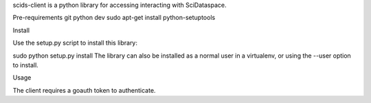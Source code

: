 scids-client is a python library for accessing interacting with SciDataspace. 

Pre-requirements
git
python dev
sudo apt-get install python-setuptools

Install

Use the setup.py script to install this library:

sudo python setup.py install
The library can also be installed as a normal user in a virtualenv, or using the --user option to install.

Usage

The client requires a goauth token to authenticate.